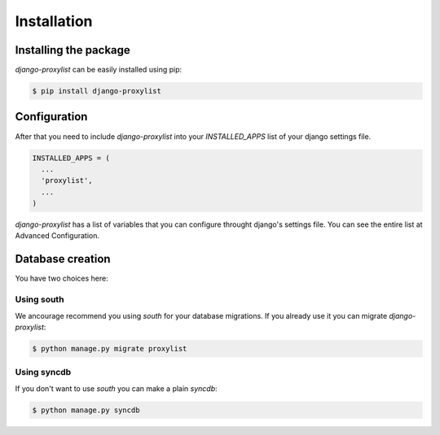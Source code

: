 Installation
============


Installing the package
----------------------

`django-proxylist` can be easily installed using pip:

.. code-block:: bash

   $ pip install django-proxylist


Configuration
-------------

After that you need to include `django-proxylist` into your *INSTALLED_APPS*
list of your django settings file.

.. code-block:: python

   INSTALLED_APPS = (
     ...
     'proxylist',
     ...
   )


`django-proxylist` has a list of variables that you can configure throught
django's settings file. You can see the entire list at Advanced Configuration.

Database creation
-----------------

You have two choices here:

Using south
~~~~~~~~~~~

We ancourage recommend you using `south` for your database migrations. If you
already use it you can migrate `django-proxylist`:

.. code-block:: bash

   $ python manage.py migrate proxylist



Using syncdb
~~~~~~~~~~~~

If you don't want to use `south` you can make a plain *syncdb*:

.. code-block:: bash

   $ python manage.py syncdb


